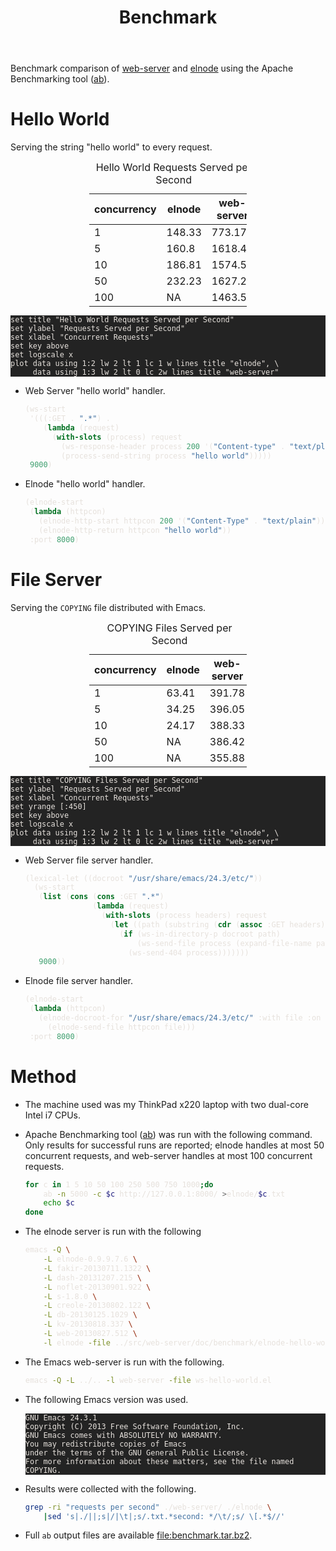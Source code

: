 #+Title: Benchmark
#+HTML_HEAD: <style>pre{background:#232323; color:#E6E1DC;} table{margin:auto; width:50%;} @media(min-width:800px){div#content{max-width:800px; padding:2em; margin:auto;}}</style>
#+Options: ^:{} toc:nil num:nil

#+begin_center
Benchmark comparison of [[https://github.com/eschulte/emacs-web-server][web-server]] and [[https://github.com/nicferrier/elnode][elnode]] using the Apache
Benchmarking tool ([[http://httpd.apache.org/docs/2.2/programs/ab.html][ab]]).
#+end_center

* Hello World
Serving the string "hello world" to every request.

#+Caption: Hello World Requests Served per Second
#+name: hello-requests-per-second
| concurrency | elnode | web-server |
|-------------+--------+------------|
|           1 | 148.33 |     773.17 |
|           5 |  160.8 |    1618.41 |
|          10 | 186.81 |    1574.55 |
|          50 | 232.23 |    1627.28 |
|         100 |     NA |     1463.5 |

#+begin_src gnuplot :var data=hello-requests-per-second :file hello-requests-per-second.svg :eval no
  set title "Hello World Requests Served per Second"
  set ylabel "Requests Served per Second"
  set xlabel "Concurrent Requests"
  set key above
  set logscale x
  plot data using 1:2 lw 2 lt 1 lc 1 w lines title "elnode", \
       data using 1:3 lw 2 lt 0 lc 2w lines title "web-server"
#+end_src
[[file:hello-requests-per-second.svg]]

- Web Server "hello world" handler.
  #+begin_src emacs-lisp
  (ws-start
   '(((:GET . ".*") .
      (lambda (request)
        (with-slots (process) request
          (ws-response-header process 200 '("Content-type" . "text/plain"))
          (process-send-string process "hello world")))))
   9000)
  #+end_src

- Elnode "hello world" handler.
  #+begin_src emacs-lisp
    (elnode-start
     (lambda (httpcon)
       (elnode-http-start httpcon 200 '("Content-Type" . "text/plain"))
       (elnode-http-return httpcon "hello world"))
     :port 8000)  
  #+end_src

* File Server
Serving the =COPYING= file distributed with Emacs.

#+Caption: COPYING Files Served per Second
#+name: file-requests-per-second
| concurrency | elnode | web-server |
|-------------+--------+------------|
|           1 |  63.41 |     391.78 |
|           5 |  34.25 |     396.05 |
|          10 |  24.17 |     388.33 |
|          50 |     NA |     386.42 |
|         100 |     NA |     355.88 |

#+begin_src gnuplot :var data=file-requests-per-second :file copying-requests-per-second.svg :eval no
  set title "COPYING Files Served per Second"
  set ylabel "Requests Served per Second"
  set xlabel "Concurrent Requests"
  set yrange [:450]
  set key above
  set logscale x
  plot data using 1:2 lw 2 lt 1 lc 1 w lines title "elnode", \
       data using 1:3 lw 2 lt 0 lc 2w lines title "web-server"
#+end_src
[[file:copying-requests-per-second.svg]]

- Web Server file server handler.
  #+begin_src emacs-lisp
    (lexical-let ((docroot "/usr/share/emacs/24.3/etc/"))
      (ws-start
       (list (cons (cons :GET ".*")
                   (lambda (request)
                     (with-slots (process headers) request
                       (let ((path (substring (cdr (assoc :GET headers)) 1)))
                         (if (ws-in-directory-p docroot path)
                             (ws-send-file process (expand-file-name path docroot))
                           (ws-send-404 process)))))))
       9000))
  #+end_src

- Elnode file server handler.
  #+begin_src emacs-lisp
  (elnode-start
   (lambda (httpcon)
     (elnode-docroot-for "/usr/share/emacs/24.3/etc/" :with file :on httpcon :do
       (elnode-send-file httpcon file)))
   :port 8000)
  #+end_src

* Method
- The machine used was my ThinkPad x220 laptop with two dual-core
  Intel i7 CPUs.

- Apache Benchmarking tool ([[http://httpd.apache.org/docs/2.2/programs/ab.html][ab]]) was run with the following command.
  Only results for successful runs are reported; elnode handles at
  most 50 concurrent requests, and web-server handles at most 100
  concurrent requests.
  #+begin_src sh :var package="elnode" :var port=9000
    for c in 1 5 10 50 100 250 500 750 1000;do
        ab -n 5000 -c $c http://127.0.0.1:8000/ >elnode/$c.txt
        echo $c
    done
  #+end_src

- The elnode server is run with the following
  #+begin_src sh
    emacs -Q \
        -L elnode-0.9.9.7.6 \
        -L fakir-20130711.1322 \
        -L dash-20131207.215 \
        -L noflet-20130901.922 \
        -L s-1.8.0 \
        -L creole-20130802.122 \
        -L db-20130125.1029 \
        -L kv-20130818.337 \
        -L web-20130827.512 \
        -l elnode -file ../src/web-server/doc/benchmark/elnode-hello-world.el
  #+end_src

- The Emacs web-server is run with the following.
  #+begin_src sh
    emacs -Q -L ../.. -l web-server -file ws-hello-world.el
  #+end_src

- The following Emacs version was used.
  #+begin_src sh :results scalar :exports results
  emacs --version
  #+end_src

  #+RESULTS:
  : GNU Emacs 24.3.1
  : Copyright (C) 2013 Free Software Foundation, Inc.
  : GNU Emacs comes with ABSOLUTELY NO WARRANTY.
  : You may redistribute copies of Emacs
  : under the terms of the GNU General Public License.
  : For more information about these matters, see the file named COPYING.

- Results were collected with the following.
  #+begin_src sh
    grep -ri "requests per second" ./web-server/ ./elnode \
        |sed 's|./||;s|/|\t|;s/.txt.*second: */\t/;s/ \[.*$//'
  #+end_src

- Full =ab= output files are available file:benchmark.tar.bz2.

